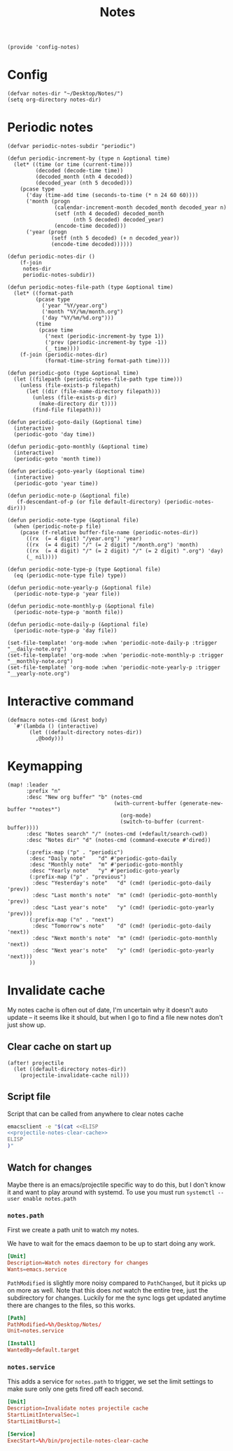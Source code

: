#+TITLE: Notes
#+PROPERTY: header-args :tangle-relative 'dir :dir ${HOME}/.local/emacs/site-lisp
#+PROPERTY: header-args+ :tangle config-notes.el

#+begin_src elisp
(provide 'config-notes)
#+END_SRC

* Config
#+begin_src elisp
(defvar notes-dir "~/Desktop/Notes/")
(setq org-directory notes-dir)
#+end_src

* Periodic notes
#+begin_src elisp
(defvar periodic-notes-subdir "periodic")

(defun periodic-increment-by (type n &optional time)
  (let* ((time (or time (current-time)))
         (decoded (decode-time time))
         (decoded_month (nth 4 decoded))
         (decoded_year (nth 5 decoded)))
    (pcase type
      ('day (time-add time (seconds-to-time (* n 24 60 60))))
      ('month (progn
               (calendar-increment-month decoded_month decoded_year n)
               (setf (nth 4 decoded) decoded_month
                     (nth 5 decoded) decoded_year)
               (encode-time decoded)))
      ('year (progn
              (setf (nth 5 decoded) (+ n decoded_year))
              (encode-time decoded))))))

(defun periodic-notes-dir ()
    (f-join
     notes-dir
     periodic-notes-subdir))

(defun periodic-notes-file-path (type &optional time)
  (let* ((format-path
         (pcase type
           ('year "%Y/year.org")
           ('month "%Y/%m/month.org")
           ('day "%Y/%m/%d.org")))
         (time
          (pcase time
            ('next (periodic-increment-by type 1))
            ('prev (periodic-increment-by type -1))
            (_ time))))
    (f-join (periodic-notes-dir)
            (format-time-string format-path time))))

(defun periodic-goto (type &optional time)
  (let ((filepath (periodic-notes-file-path type time)))
    (unless (file-exists-p filepath)
      (let ((dir (file-name-directory filepath)))
        (unless (file-exists-p dir)
          (make-directory dir t))))
        (find-file filepath)))

(defun periodic-goto-daily (&optional time)
  (interactive)
  (periodic-goto 'day time))

(defun periodic-goto-monthly (&optional time)
  (interactive)
  (periodic-goto 'month time))

(defun periodic-goto-yearly (&optional time)
  (interactive)
  (periodic-goto 'year time))

(defun periodic-note-p (&optional file)
   (f-descendant-of-p (or file default-directory) (periodic-notes-dir)))

(defun periodic-note-type (&optional file)
  (when (periodic-note-p file)
    (pcase (f-relative buffer-file-name (periodic-notes-dir))
      ((rx  (= 4 digit) "/year.org") 'year)
      ((rx  (= 4 digit) "/" (= 2 digit) "/month.org") 'month)
      ((rx  (= 4 digit) "/" (= 2 digit) "/" (= 2 digit) ".org") 'day)
      (_ nil))))

(defun periodic-note-type-p (type &optional file)
  (eq (periodic-note-type file) type))

(defun periodic-note-yearly-p (&optional file)
  (periodic-note-type-p 'year file))

(defun periodic-note-monthly-p (&optional file)
  (periodic-note-type-p 'month file))

(defun periodic-note-daily-p (&optional file)
  (periodic-note-type-p 'day file))

(set-file-template! 'org-mode :when 'periodic-note-daily-p :trigger "__daily-note.org")
(set-file-template! 'org-mode :when 'periodic-note-monthly-p :trigger "__monthly-note.org")
(set-file-template! 'org-mode :when 'periodic-note-yearly-p :trigger "__yearly-note.org")
#+end_src


* Interactive command
#+begin_src elisp
(defmacro notes-cmd (&rest body)
  `#'(lambda () (interactive)
       (let ((default-directory notes-dir))
         ,@body)))
#+end_src

* Keymapping
#+begin_src elisp
(map! :leader
      :prefix "n"
      :desc "New org buffer" "b" (notes-cmd
                                  (with-current-buffer (generate-new-buffer "*notes*")
                                    (org-mode)
                                    (switch-to-buffer (current-buffer))))
      :desc "Notes search" "/" (notes-cmd (+default/search-cwd))
      :desc "Notes dir" "d" (notes-cmd (command-execute #'dired))

      (:prefix-map ("p" . "periodic")
       :desc "Daily note"    "d" #'periodic-goto-daily
       :desc "Monthly note"  "m" #'periodic-goto-monthly
       :desc "Yearly note"   "y" #'periodic-goto-yearly
       (:prefix-map ("p" . "previous")
        :desc "Yesterday's note"   "d" (cmd! (periodic-goto-daily 'prev))
        :desc "Last month's note"  "m" (cmd! (periodic-goto-monthly 'prev))
        :desc "Last year's note"   "y" (cmd! (periodic-goto-yearly 'prev)))
       (:prefix-map ("n" . "next")
        :desc "Tomorrow's note"    "d" (cmd! (periodic-goto-daily 'next))
        :desc "Next month's note"  "m" (cmd! (periodic-goto-monthly 'next))
        :desc "Next year's note"   "y" (cmd! (periodic-goto-yearly 'next)))
       ))
#+end_src
* Invalidate cache
My notes cache is often out of date, I'm uncertain why it doesn't auto update -- it seems like it should, but when I go to find a file new notes don't just show up.

** Clear cache on start up
#+NAME: projectile-notes-clear-cache
#+begin_src elisp
(after! projectile
  (let ((default-directory notes-dir))
    (projectile-invalidate-cache nil)))
#+end_src

** Script file
Script that can be called from anywhere to clear notes cache
#+begin_src bash :tangle projectile-notes-clear-cache :dir ${HOME}/bin :shebang #!/bin/bash
emacsclient -e "$(cat <<ELISP
<<projectile-notes-clear-cache>>
ELISP
)"
#+end_src
** Watch for changes
:properties:
:header-args:conf: yes :dir ${HOME}/.config/systemd/user
:end:
Maybe there is an emacs/projectile specific way to do this, but I don't know it and want to play around with systemd.
To use you must run =systemctl --user enable notes.path=
*** =notes.path=
:PROPERTIES:
:header-args:conf+: :tangle notes.path
:END:
First we create a path unit to watch my notes.

We have to wait for the emacs daemon to be up to start doing any work.
#+BEGIN_SRC conf
[Unit]
Description=Watch notes directory for changes
Wants=emacs.service
#+END_SRC

=PathModified= is slightly more noisy compared to =PathChanged=, but it picks up on more as well. Note that this does /not/ watch the entire tree, just the subdirectory for changes. Luckily for me the sync logs get updated anytime there are changes to the files, so this works.
#+BEGIN_SRC conf
[Path]
PathModified=%h/Desktop/Notes/
Unit=notes.service

[Install]
WantedBy=default.target
#+END_SRC

*** =notes.service=
This adds a service for =notes.path= to trigger, we set the limit settings to make sure only one gets fired off each second.
#+BEGIN_SRC conf :tangle notes.service
[Unit]
Description=Invalidate notes projectile cache
StartLimitIntervalSec=1
StartLimitBurst=1

[Service]
ExecStart=%h/bin/projectile-notes-clear-cache
#+END_SRC
